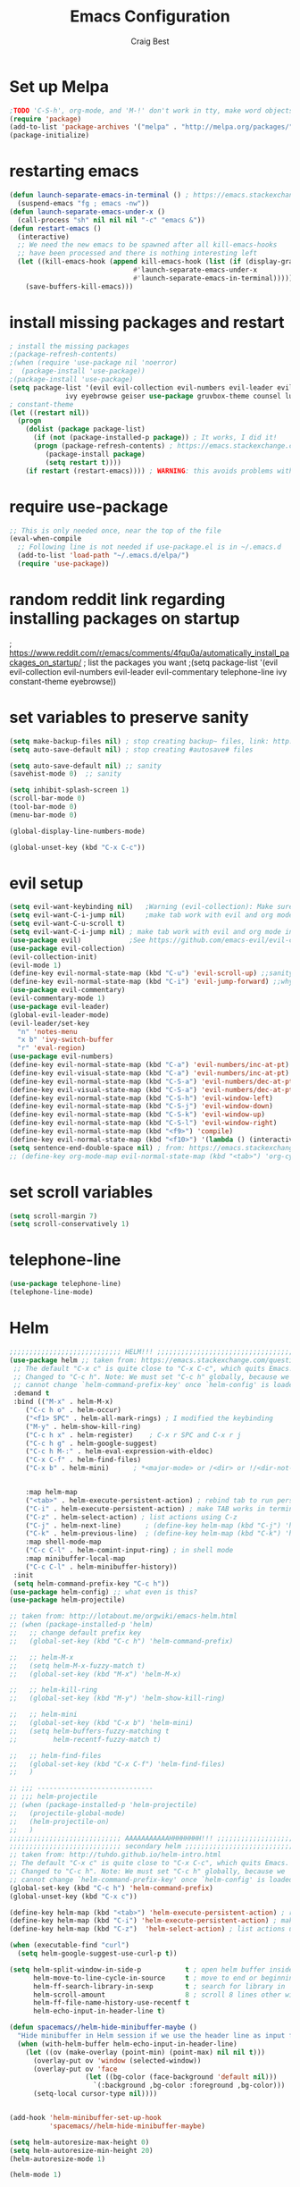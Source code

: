 #+TITLE: Emacs Configuration
#+AUTHOR: Craig Best
* Set up Melpa
  #+begin_src emacs-lisp :tangle yes
;TODO 'C-S-h', org-mode, and 'M-!' don't work in tty, make word objects work the same way they do in vim? Ivy completion doen't work in terminal.
(require 'package)
(add-to-list 'package-archives '("melpa" . "http://melpa.org/packages/"))
(package-initialize)
  #+end_src

* restarting emacs
  #+begin_src emacs-lisp :tangle yes
(defun launch-separate-emacs-in-terminal () ; https://emacs.stackexchange.com/questions/5428/restart-emacs-from-within-emacs
  (suspend-emacs "fg ; emacs -nw"))
(defun launch-separate-emacs-under-x ()
  (call-process "sh" nil nil nil "-c" "emacs &"))
(defun restart-emacs ()
  (interactive)
  ;; We need the new emacs to be spawned after all kill-emacs-hooks
  ;; have been processed and there is nothing interesting left
  (let ((kill-emacs-hook (append kill-emacs-hook (list (if (display-graphic-p)
							   #'launch-separate-emacs-under-x
							   #'launch-separate-emacs-in-terminal)))))
    (save-buffers-kill-emacs)))
  #+end_src

* install missing packages and restart
#+begin_src emacs-lisp :tangle yes
; install the missing packages
;(package-refresh-contents)
;(when (require 'use-package nil 'noerror)
;  (package-install 'use-package))
;(package-install 'use-package)
(setq package-list '(evil evil-collection evil-numbers evil-leader evil-commentary telephone-line
			  ivy eyebrowse geiser use-package gruvbox-theme counsel lua-mode helm helm-projectile which-key))
; constant-theme 
(let ((restart nil))
  (progn
    (dolist (package package-list)
      (if (not (package-installed-p package)) ; It works, I did it!
	  (progn (package-refresh-contents) ; https://emacs.stackexchange.com/questions/39250/error-package-use-package-is-unavailable
		 (package-install package)
		 (setq restart t))))
    (if restart (restart-emacs)))) ; WARNING: this avoids problems with bytecompile warnings, and evil initialization order, but also stops me from seeing warnings and such
#+end_src

* require use-package
#+begin_src emacs-lisp :tangle yes
;; This is only needed once, near the top of the file
(eval-when-compile
  ;; Following line is not needed if use-package.el is in ~/.emacs.d
  (add-to-list 'load-path "~/.emacs.d/elpa/")
  (require 'use-package))
#+end_src

* random reddit link regarding installing packages on startup
; https://www.reddit.com/r/emacs/comments/4fqu0a/automatically_install_packages_on_startup/
; list the packages you want
;(setq package-list '(evil evil-collection evil-numbers evil-leader evil-commentary telephone-line ivy constant-theme eyebrowse))
* set variables to preserve sanity
#+begin_src emacs-lisp :tangle yes
(setq make-backup-files nil) ; stop creating backup~ files, link: http://ergoemacs.org/emacs/emacs_set_backup_into_a_directory.html
(setq auto-save-default nil) ; stop creating #autosave# files

(setq auto-save-default nil) ;; sanity
(savehist-mode 0)  ;; sanity

(setq inhibit-splash-screen 1)
(scroll-bar-mode 0)
(tool-bar-mode 0)
(menu-bar-mode 0)

(global-display-line-numbers-mode)

(global-unset-key (kbd "C-x C-c"))
#+end_src

* evil setup
#+begin_src emacs-lisp :tangle yes
(setq evil-want-keybinding nil)   ;Warning (evil-collection): Make sure to set `evil-want-keybinding' to nil before loading evil or evil-collection.
(setq evil-want-C-i-jump nil)     ;make tab work with evil and org mode in terminal. Taken from; https://stackoverflow.com/questions/22878668/emacs-org-mode-evil-mode-tab-key-not-working
(setq evil-want-C-u-scroll t)
(setq evil-want-C-i-jump nil) ; make tab work with evil and org mode in terminal. Taken from; https://stackoverflow.com/questions/22878668/emacs-org-mode-evil-mode-tab-key-not-working
(use-package evil)			  ;See https://github.com/emacs-evil/evil-collection/issues/60 for more details.
(use-package evil-collection)
(evil-collection-init)
(evil-mode 1)
(define-key evil-normal-state-map (kbd "C-u") 'evil-scroll-up) ;;sanity
(define-key evil-normal-state-map (kbd "C-i") 'evil-jump-forward) ;;why was this not bound by default?
(use-package evil-commentary)
(evil-commentary-mode 1)
(use-package evil-leader)
(global-evil-leader-mode)
(evil-leader/set-key
  "n" 'notes-menu
  "x b" 'ivy-switch-buffer
  "r" 'eval-region)
(use-package evil-numbers)
(define-key evil-normal-state-map (kbd "C-a") 'evil-numbers/inc-at-pt)
(define-key evil-visual-state-map (kbd "C-a") 'evil-numbers/inc-at-pt)
(define-key evil-normal-state-map (kbd "C-S-a") 'evil-numbers/dec-at-pt)
(define-key evil-visual-state-map (kbd "C-S-a") 'evil-numbers/dec-at-pt)
(define-key evil-normal-state-map (kbd "C-S-h") 'evil-window-left)
(define-key evil-normal-state-map (kbd "C-S-j") 'evil-window-down)
(define-key evil-normal-state-map (kbd "C-S-k") 'evil-window-up)
(define-key evil-normal-state-map (kbd "C-S-l") 'evil-window-right)
(define-key evil-normal-state-map (kbd "<f9>") 'compile)
(define-key evil-normal-state-map (kbd "<f10>") '(lambda () (interactive) (progn (save-buffer) (compile "make"))))
(setq sentence-end-double-space nil) ; from: https://emacs.stackexchange.com/questions/14358/how-do-i-jump-to-the-next-sentence-in-evil
;; (define-key org-mode-map evil-normal-state-map (kbd "<tab>") 'org-cycle) ;how do I do this?
#+end_src

* set scroll variables
#+begin_src emacs-lisp :tangle yes
(setq scroll-margin 7)
(setq scroll-conservatively 1)
#+end_src

* telephone-line
#+begin_src emacs-lisp :tangle yes
(use-package telephone-line)
(telephone-line-mode)
#+end_src

* Helm
#+begin_src emacs-lisp :tangle yes
;;;;;;;;;;;;;;;;;;;;;;;;;;;; HELM!!! ;;;;;;;;;;;;;;;;;;;;;;;;;;;;;;;;;;;;;;;;;;;;;;;;;;
(use-package helm ;; taken from: https://emacs.stackexchange.com/questions/34277/best-practice-for-emacs-helm-setup-after-use-package-verse
 ;; The default "C-x c" is quite close to "C-x C-c", which quits Emacs.
 ;; Changed to "C-c h". Note: We must set "C-c h" globally, because we
 ;; cannot change `helm-command-prefix-key' once `helm-config' is loaded.
 :demand t
 :bind (("M-x" . helm-M-x)
    ("C-c h o" . helm-occur)
    ("<f1> SPC" . helm-all-mark-rings) ; I modified the keybinding 
    ("M-y" . helm-show-kill-ring)
    ("C-c h x" . helm-register)    ; C-x r SPC and C-x r j
    ("C-c h g" . helm-google-suggest)
    ("C-c h M-:" . helm-eval-expression-with-eldoc)
    ("C-x C-f" . helm-find-files)
    ("C-x b" . helm-mini)      ; *<major-mode> or /<dir> or !/<dir-not-desired> or @<regexp>
    
    
    :map helm-map
    ("<tab>" . helm-execute-persistent-action) ; rebind tab to run persistent action
    ("C-i" . helm-execute-persistent-action) ; make TAB works in terminal
    ("C-z" . helm-select-action) ; list actions using C-z
    ("C-j" . helm-next-line)	  ; (define-key helm-map (kbd "C-j") 'helm-next-line)     taken from:
    ("C-k" . helm-previous-line)  ; (define-key helm-map (kbd "C-k") 'helm-previous-line) https://emacs.stackexchange.com/questions/18861/helm-bind-c-j-and-c-k-to-list-navigation-cursor-position
    :map shell-mode-map
    ("C-c C-l" . helm-comint-input-ring) ; in shell mode
    :map minibuffer-local-map
    ("C-c C-l" . helm-minibuffer-history))
 :init
 (setq helm-command-prefix-key "C-c h"))
(use-package helm-config) ;; what even is this?
(use-package helm-projectile)

;; taken from: http://lotabout.me/orgwiki/emacs-helm.html
;; (when (package-installed-p 'helm)
;;   ;; change default prefix key
;;   (global-set-key (kbd "C-c h") 'helm-command-prefix)

;;   ;; helm-M-x
;;   (setq helm-M-x-fuzzy-match t)
;;   (global-set-key (kbd "M-x") 'helm-M-x)

;;   ;; helm-kill-ring
;;   (global-set-key (kbd "M-y") 'helm-show-kill-ring)

;;   ;; helm-mini
;;   (global-set-key (kbd "C-x b") 'helm-mini)
;;   (setq helm-buffers-fuzzy-matching t
;;         helm-recentf-fuzzy-match t)

;;   ;; helm-find-files
;;   (global-set-key (kbd "C-x C-f") 'helm-find-files)
;;   )

;; ;;; -----------------------------
;; ;;; helm-projectile
;; (when (package-installed-p 'helm-projectile)
;;   (projectile-global-mode)
;;   (helm-projectile-on)
;;   )
;;;;;;;;;;;;;;;;;;;;;;;;;;;; AAAAAAAAAAAHHHHHHHH!!! ;;;;;;;;;;;;;;;;;;;;;;;;;;;;;;;;;;;;;;;;;;;;;;;;;;
;;;;;;;;;;;;;;;;;;;;;;;;;;;; secondary helm ;;;;;;;;;;;;;;;;;;;;;;;;;;;;;;;;;;;;;;;;;;;;;;;;;;;;;;;;;;
;; taken from: http://tuhdo.github.io/helm-intro.html
;; The default "C-x c" is quite close to "C-x C-c", which quits Emacs.
;; Changed to "C-c h". Note: We must set "C-c h" globally, because we
;; cannot change `helm-command-prefix-key' once `helm-config' is loaded.
(global-set-key (kbd "C-c h") 'helm-command-prefix)
(global-unset-key (kbd "C-x c"))

(define-key helm-map (kbd "<tab>") 'helm-execute-persistent-action) ; rebind tab to run persistent action
(define-key helm-map (kbd "C-i") 'helm-execute-persistent-action) ; make TAB work in terminal
(define-key helm-map (kbd "C-z")  'helm-select-action) ; list actions using C-z

(when (executable-find "curl")
  (setq helm-google-suggest-use-curl-p t))

(setq helm-split-window-in-side-p           t ; open helm buffer inside current window, not occupy whole other window
      helm-move-to-line-cycle-in-source     t ; move to end or beginning of source when reaching top or bottom of source.
      helm-ff-search-library-in-sexp        t ; search for library in `require' and `declare-function' sexp.
      helm-scroll-amount                    8 ; scroll 8 lines other window using M-<next>/M-<prior>
      helm-ff-file-name-history-use-recentf t
      helm-echo-input-in-header-line t)

(defun spacemacs//helm-hide-minibuffer-maybe ()
  "Hide minibuffer in Helm session if we use the header line as input field."
  (when (with-helm-buffer helm-echo-input-in-header-line)
    (let ((ov (make-overlay (point-min) (point-max) nil nil t)))
      (overlay-put ov 'window (selected-window))
      (overlay-put ov 'face
                   (let ((bg-color (face-background 'default nil)))
                     `(:background ,bg-color :foreground ,bg-color)))
      (setq-local cursor-type nil))))


(add-hook 'helm-minibuffer-set-up-hook
          'spacemacs//helm-hide-minibuffer-maybe)

(setq helm-autoresize-max-height 0)
(setq helm-autoresize-min-height 20)
(helm-autoresize-mode 1)

(helm-mode 1)
#+end_src

* which-key
#+begin_src emacs-lisp :tangle yes
;;;;;;;;;;;;;;;;;;;;;;;;;;;; AAAAAAAAAAAHHHHHHHH!!! ;;;;;;;;;;;;;;;;;;;;;;;;;;;;;;;;;;;;;;;;;;;;;;;;;;
(use-package which-key     ; IT'S FINALLY ANSWERED, WHY WAS THAT SO HARD TO FIND?!?!?!????????????!!?!?!?!
  :diminish
  :custom
  (which-key-separator " ")
  (which-key-prefix-prefix "+")
  :config
  (which-key-mode))
;;;;;;;;;;;;;;;;;;;;;;;;;;;;;;;;;;;;;;;;;;;;;;;;;;;;;;;;;;;;;;;;;;;;;;;;;;;;;;;;;;;;;;;;;;;;;;;;;;;;;;
#+end_src

* ivy
;; (use-package ivy)
;; (define-key ivy-switch-buffer-map (kbd "C-k") nil)                         ;; unbind ivy-switch-buffer-kill
;; (define-key ivy-switch-buffer-map (kbd "C-S-k") 'ivy-switch-buffer-kill)   ;; rebind ivy-switch-buffer-kill
;; (define-key ivy-minibuffer-map (kbd "C-j") 'next-line)                     ;; this works for some reason
;; (define-key ivy-minibuffer-map (kbd "C-k") 'previous-line)                 ;; see line 301, 302 of ivy.el for reasoning
;; (define-key ivy-switch-buffer-map (kbd "C-k") 'previous-line)              ;; for some reason this has to be bound in both keymaps after rebinding ivy-switch-buffer-kill
;; (ivy-mode 1)
* counsel
#+begin_src emacs-lisp :tangle yes
(use-package counsel)
(counsel-mode 1)
#+end_src

* notes-menu
#+begin_src emacs-lisp :tangle yes
(defun notes-menu ()
  "This function is meant to replace the myriad functions I
previously had for accessing my notes and config files"
  (interactive)
  (find-file (ivy-read "bookmark files: " notes-list)))

(setq notes-list '("~/Documents/notes/bookmarks.org"
                   "~/Documents/notes/qutebrowser.org"
                   "~/Documents/notes/awesome.org"
                   "~/Documents/notes/openSCAD.org"
                   "~/Documents/notes/CommonLisp.org"
                   "~/Documents/notes/Python.org"
                   "~/Documents/notes/MATELLog.org"
                   "~/Documents/notes/EmacsLog.org"
                   "~/.emacs.d/mylisp/defaults.el"
                   "~/Documents/notes/ClusterLog.org"
                   "~/Documents/notes/BashLog.org"
                   "~/Documents/notes/Todo.org"
                   "~/Documents/notes/Log.org"
                   "~/.emacs.d/notes-menu.org"
                   "~/.emacs.d/init.el"
                   "~/.emacs.d/config.org"
                   "~/Documents/lisp/clojure/test.clj"
                   "~/Documents/notes/c-notes.org"
		   "~/Documents/notes/javascript.org"))
#+end_src

* gruvbox-theme
#+begin_src emacs-lisp :tangle yes
(use-package gruvbox-theme)
(load-theme 'gruvbox-dark-hard t)
#+end_src
;; (use-package constant-theme)
;; (load-theme 'constant t)
;; (use-package snazzy-theme)
;; (load-theme 'snazzy t)
;(use-package soothe-theme)
;(load-theme 'soothe t)

* geiser
#+begin_src emacs-lisp :tangle yes
(use-package geiser)
#+end_src

* sarcasm
#+begin_src emacs-lisp :tangle yes
;;---------- sarcasm -----------------------------------------
(progn
  (defun sarcasify-line ()
    (interactive)
    (let ((line-size
           (- (line-end-position) (line-beginning-position))) ; size of line
          (count 1)
          (start-position (point))) ; 0 index it?
      (beginning-of-line)
      (forward-char)
      (while (< count line-size)
        (progn (evil-invert-case (point) (1+ (point)))
               (forward-char 2)
               (setq count (+ count 2))))
      (goto-char start-position)))
  (evil-leader/set-key "x s" 'sarcasify-line))
#+end_src

* eyebrowse
#+begin_src emacs-lisp :tangle yes
;;------- some eyebrowse bindings -------------------------------------
(use-package eyebrowse)  ;; <- I don't need this?
(define-key evil-normal-state-map (kbd "g 0") 'eyebrowse-switch-to-window-config-0) ;; maybe also do this for visual state?
(define-key evil-normal-state-map (kbd "g 1") 'eyebrowse-switch-to-window-config-1)
(define-key evil-normal-state-map (kbd "g 2") 'eyebrowse-switch-to-window-config-2)
(define-key evil-normal-state-map (kbd "g 3") 'eyebrowse-switch-to-window-config-3)
(define-key evil-normal-state-map (kbd "g 4") 'eyebrowse-switch-to-window-config-4)
(define-key evil-normal-state-map (kbd "g 5") 'eyebrowse-switch-to-window-config-5)
(define-key evil-normal-state-map (kbd "g 6") 'eyebrowse-switch-to-window-config-6)
(define-key evil-normal-state-map (kbd "g 7") 'eyebrowse-switch-to-window-config-7)
(define-key evil-normal-state-map (kbd "g 8") 'eyebrowse-switch-to-window-config-8)
(define-key evil-normal-state-map (kbd "g 9") 'eyebrowse-switch-to-window-config-9)
(setq eyebrowse-new-workspace t)
(eyebrowse-mode)
#+end_src

;; (define-key evil-normal-state-map (kbd "g 0") '(lambda () (interactive) (progn (eyebrowse-switch-to-window-config-0) (delete-other-windows) (switch-to-buffer "scritch"))))
;; (define-key evil-normal-state-map (kbd "g 1") '(lambda () (interactive) (progn (eyebrowse-switch-to-window-config-1) (delete-other-windows) (switch-to-buffer "scritch"))))
;; (define-key evil-normal-state-map (kbd "g 2") '(lambda () (interactive) (progn (eyebrowse-switch-to-window-config-2) (delete-other-windows) (switch-to-buffer "scritch"))))
;; (define-key evil-normal-state-map (kbd "g 3") '(lambda () (interactive) (progn (eyebrowse-switch-to-window-config-3) (delete-other-windows) (switch-to-buffer "scritch"))))
;; (define-key evil-normal-state-map (kbd "g 4") '(lambda () (interactive) (progn (eyebrowse-switch-to-window-config-4) (delete-other-windows) (switch-to-buffer "scritch"))))
;; (define-key evil-normal-state-map (kbd "g 5") '(lambda () (interactive) (progn (eyebrowse-switch-to-window-config-5) (delete-other-windows) (switch-to-buffer "scritch"))))
;; (define-key evil-normal-state-map (kbd "g 6") '(lambda () (interactive) (progn (eyebrowse-switch-to-window-config-6) (delete-other-windows) (switch-to-buffer "scritch"))))
;; (define-key evil-normal-state-map (kbd "g 7") '(lambda () (interactive) (progn (eyebrowse-switch-to-window-config-7) (delete-other-windows) (switch-to-buffer "scritch"))))
;; (define-key evil-normal-state-map (kbd "g 8") '(lambda () (interactive) (progn (eyebrowse-switch-to-window-config-8) (delete-other-windows) (switch-to-buffer "scritch"))))
;; (define-key evil-normal-state-map (kbd "g 9") '(lambda () (interactive) (progn (eyebrowse-switch-to-window-config-9) (delete-other-windows) (switch-to-buffer "scritch"))))

* essh
#+begin_src emacs-lisp :tangle yes
;; here is essh stuff
;; (use-package essh)
(load-file "~/.emacs.d/essh.el")
(defun essh-sh-hook ()
  (define-key sh-mode-map "\C-c\C-r" 'pipe-region-to-shell)
  (define-key sh-mode-map "\C-c\C-b" 'pipe-buffer-to-shell)
  (define-key sh-mode-map "\C-c\C-j" 'pipe-line-to-shell)
  (define-key sh-mode-map "\C-c\C-n" 'pipe-line-to-shell-and-step)
  (define-key sh-mode-map "\C-c\C-f" 'pipe-function-to-shell)
  (define-key sh-mode-map "\C-c\C-d" 'shell-cd-current-directory))
(add-hook 'sh-mode-hook 'essh-sh-hook)
#+end_src

* eshell completion
#+begin_src emacs-lisp :tangle yes
;; this replaces eshell's weird native tab completion with ivy's tab completion
(add-hook 'eshell-mode-hook  ; https://emacs.stackexchange.com/questions/27849/how-can-i-setup-eshell-to-use-ivy-for-tab-completion
  (lambda () 
    (define-key eshell-mode-map (kbd "<tab>")
      (lambda () (interactive) (pcomplete-std-complete)))))
#+end_src

* toggle-maximize-buffer
#+begin_src emacs-lisp :tangle yes
(defun toggle-maximize-buffer () "Maximize buffer"
  (interactive)
  (if (= 1 (length (window-list)))
    (jump-to-register '_)
    (progn
      (set-register '_ (list (current-window-configuration)))
      (delete-other-windows))))
;; Bind it to a key.
;; (global-set-key [(super shift return)] 'toggle-maximize-buffer) 
(evil-leader/set-key "m" 'toggle-maximize-buffer)
#+end_src

* format things for this org-file
#+begin_src emacs-lisp :tangle yes
(defun format-it ()
  (interactive)
  (if (region-active-p)
      (let ((up-string "#+begin_src emacs-lisp :tangle yes\n")
	    (down-string "\n#+end_src\n")
	    (BEG (region-beginning))
	    (END (region-end)))
	(kill-region BEG END)
	(insert up-string)
	(yank)
	(insert down-string))
    (print "you didn't highlight anything")))
#+end_src
